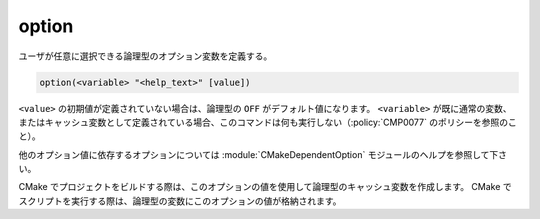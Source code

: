 option
------

ユーザが任意に選択できる論理型のオプション変数を定義する。

.. code-block:: cmake

  option(<variable> "<help_text>" [value])

``<value>`` の初期値が定義されていない場合は、論理型の ``OFF`` がデフォルト値になります。
``<variable>`` が既に通常の変数、またはキャッシュ変数として定義されている場合、このコマンドは何も実行しない（:policy:`CMP0077` のポリシーを参照のこと）。

他のオプション値に依存するオプションについては  :module:`CMakeDependentOption` モジュールのヘルプを参照して下さい。

CMake でプロジェクトをビルドする際は、このオプションの値を使用して論理型のキャッシュ変数を作成します。
CMake でスクリプトを実行する際は、論理型の変数にこのオプションの値が格納されます。

